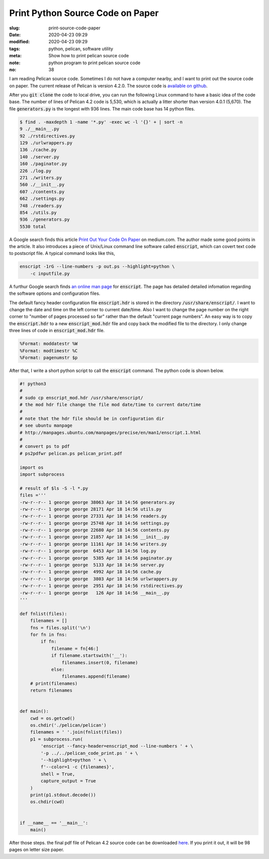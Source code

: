 =================================
Print Python Source Code on Paper
=================================

:slug: print-source-code-paper
:date: 2020-04-23 09:29
:modified: 2020-04-23 09:29
:tags: python, pelican, software utility
:meta: Show how to print pelican source code
:note: python program to print pelican source code
:no: 38

I am reading Pelican source code. Sometimes I do not have a computer nearby, and I want to 
print out the source code on paper. The current release of Pelican is version 4.2.0. The 
source code is `available on github`_. 

.. _available on github: https://github.com/getpelican/pelican

After you :code:`git clone` the code to local drive, you can run the following Linux 
command to have a basic idea of the code base. The number of lines of Pelican 4.2 code is 
5,530, which is actually a litter shorter than version 4.0.1 (5,670).  The file 
:code:`generators.py` is the longest with 936 lines. The main code base has 
14 python files. 

.. code-block:: command

    $ find . -maxdepth 1 -name '*.py' -exec wc -l '{}' + | sort -n
    9 ./__main__.py
    92 ./rstdirectives.py
    129 ./urlwrappers.py
    136 ./cache.py
    140 ./server.py
    160 ./paginator.py
    226 ./log.py
    271 ./writers.py
    560 ./__init__.py
    607 ./contents.py
    662 ./settings.py
    748 ./readers.py
    854 ./utils.py
    936 ./generators.py
    5530 total

A Google search finds this article `Print Out Your Code On Paper`_ on medium.com. The 
author made some good points in the article. It also introduces
a piece of Unix/Linux command line software called :code:`enscript`, which can covert 
text code to postscript file. A typical command looks like this, 

.. code-block:: command

    enscript -1rG --line-numbers -p out.ps --highlight=python \
        -c inputfile.py

.. _Print Out Your Code On Paper: https://medium.com/@tashian/print-out-your-code-on-paper-7c760a376bca

A furthur Google search finds `an online man page`_ for :code:`enscript`. The page has 
detailed detailed infomation regarding the software options and configuration files. 

.. _an online man page: http://manpages.ubuntu.com/manpages/precise/en/man1/enscript.1.html

The default fancy header configuration file :code:`enscript.hdr` is stored in the directory 
:code:`/usr/share/enscript/`. I want to change the date and time on the left corner to 
current date/time. Also I want to change the page number on the right corner to "number 
of pages processed so far" rather than the default "current page numbers". An easy way 
is to copy the :code:`enscript.hdr` to a new :code:`enscript_mod.hdr` file and copy back 
the modified file to the directory. I only change three lines of code in 
:code:`enscript_mod.hdr` file. 

.. code-block:: command

    %Format: moddatestr	%W
    %Format: modtimestr	%C
    %Format: pagenumstr	$p

After that, I write a short python script to call the :code:`enscript` command. The 
python code is shown below. 

.. code-block:: python

    #! python3
    #
    # sudo cp enscript_mod.hdr /usr/share/enscript/
    # the mod hdr file change the file mod date/time to current date/time
    # 
    # note that the hdr file should be in configuration dir
    # see ubuntu manpage
    # http://manpages.ubuntu.com/manpages/precise/en/man1/enscript.1.html
    #
    # convert ps to pdf
    # ps2pdfwr pelican.ps pelican_print.pdf

    import os
    import subprocess

    # result of $ls -S -l *.py
    files ='''
    -rw-r--r-- 1 george george 38063 Apr 18 14:56 generators.py
    -rw-r--r-- 1 george george 28171 Apr 18 14:56 utils.py
    -rw-r--r-- 1 george george 27331 Apr 18 14:56 readers.py
    -rw-r--r-- 1 george george 25748 Apr 18 14:56 settings.py
    -rw-r--r-- 1 george george 22680 Apr 18 14:56 contents.py
    -rw-r--r-- 1 george george 21857 Apr 18 14:56 __init__.py
    -rw-r--r-- 1 george george 11161 Apr 18 14:56 writers.py
    -rw-r--r-- 1 george george  6453 Apr 18 14:56 log.py
    -rw-r--r-- 1 george george  5385 Apr 18 14:56 paginator.py
    -rw-r--r-- 1 george george  5133 Apr 18 14:56 server.py
    -rw-r--r-- 1 george george  4992 Apr 18 14:56 cache.py
    -rw-r--r-- 1 george george  3803 Apr 18 14:56 urlwrappers.py
    -rw-r--r-- 1 george george  2951 Apr 18 14:56 rstdirectives.py
    -rw-r--r-- 1 george george   126 Apr 18 14:56 __main__.py
    '''

    def fnlist(files):
        filenames = []
        fns = files.split('\n')
        for fn in fns:
            if fn:
                filename = fn[46:]
                if filename.startswith('__'):
                    filenames.insert(0, filename)
                else:
                    filenames.append(filename)
        # print(filenames)
        return filenames


    def main():
        cwd = os.getcwd()
        os.chdir('./pelican/pelican')
        filenames = ' '.join(fnlist(files))
        p1 = subprocess.run(
            'enscript --fancy-header=enscript_mod --line-numbers ' + \
            '-p ../../pelican_code_print.ps ' + \
            '--highlight=python ' + \
            f'--color=1 -c {filenames}', 
            shell = True,
            capture_output = True
        )
        print(p1.stdout.decode())
        os.chdir(cwd)

        
    if __name__ == '__main__':
        main()


After those steps. the final pdf file of Pelican 4.2 source code can be downloaded here_. 
If you print it out, it will be 98 pages on letter size paper. 

.. _here: /files/pelican_code_print.pdf


